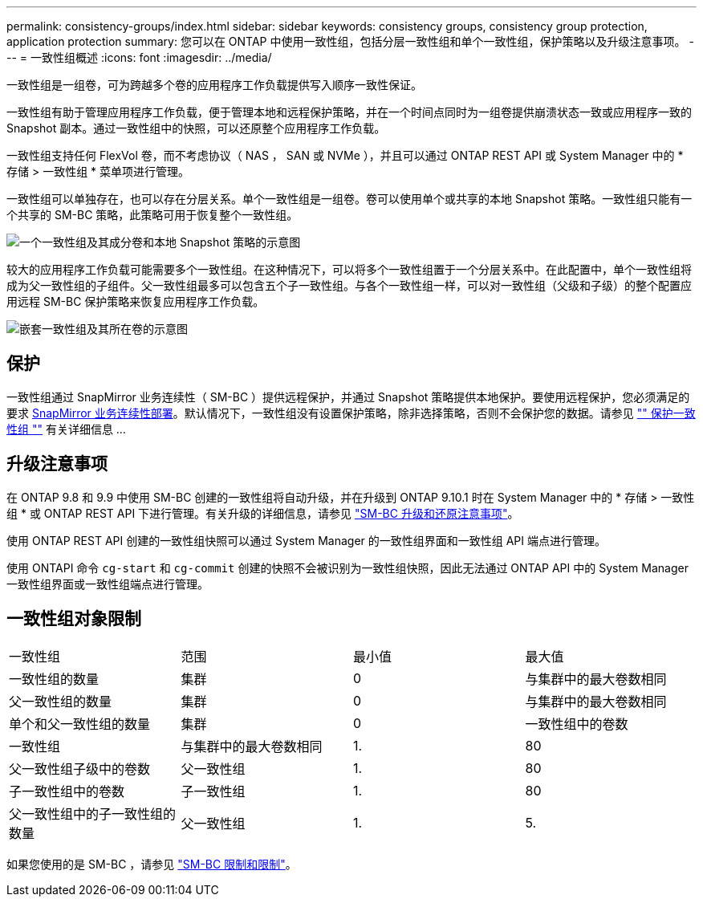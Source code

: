 ---
permalink: consistency-groups/index.html 
sidebar: sidebar 
keywords: consistency groups, consistency group protection, application protection 
summary: 您可以在 ONTAP 中使用一致性组，包括分层一致性组和单个一致性组，保护策略以及升级注意事项。 
---
= 一致性组概述
:icons: font
:imagesdir: ../media/


[role="lead"]
一致性组是一组卷，可为跨越多个卷的应用程序工作负载提供写入顺序一致性保证。

一致性组有助于管理应用程序工作负载，便于管理本地和远程保护策略，并在一个时间点同时为一组卷提供崩溃状态一致或应用程序一致的 Snapshot 副本。通过一致性组中的快照，可以还原整个应用程序工作负载。

一致性组支持任何 FlexVol 卷，而不考虑协议（ NAS ， SAN 或 NVMe ），并且可以通过 ONTAP REST API 或 System Manager 中的 * 存储 > 一致性组 * 菜单项进行管理。

一致性组可以单独存在，也可以存在分层关系。单个一致性组是一组卷。卷可以使用单个或共享的本地 Snapshot 策略。一致性组只能有一个共享的 SM-BC 策略，此策略可用于恢复整个一致性组。

image:../media/consistency-group-single-diagram.gif["一个一致性组及其成分卷和本地 Snapshot 策略的示意图"]

较大的应用程序工作负载可能需要多个一致性组。在这种情况下，可以将多个一致性组置于一个分层关系中。在此配置中，单个一致性组将成为父一致性组的子组件。父一致性组最多可以包含五个子一致性组。与各个一致性组一样，可以对一致性组（父级和子级）的整个配置应用远程 SM-BC 保护策略来恢复应用程序工作负载。

image:../media/consistency-group-nested-diagram.gif["嵌套一致性组及其所在卷的示意图"]



== 保护

一致性组通过 SnapMirror 业务连续性（ SM-BC ）提供远程保护，并通过 Snapshot 策略提供本地保护。要使用远程保护，您必须满足的要求 xref:../smbc/smbc_plan_prerequisites.html#licensing[SnapMirror 业务连续性部署]。默认情况下，一致性组没有设置保护策略，除非选择策略，否则不会保护您的数据。请参见 link:protect-task.html["" 保护一致性组 ""] 有关详细信息 ...



== 升级注意事项

在 ONTAP 9.8 和 9.9 中使用 SM-BC 创建的一致性组将自动升级，并在升级到 ONTAP 9.10.1 时在 System Manager 中的 * 存储 > 一致性组 * 或 ONTAP REST API 下进行管理。有关升级的详细信息，请参见 link:../smbc/smbc_admin_upgrade_and_revert_considerations.html["SM-BC 升级和还原注意事项"]。

使用 ONTAP REST API 创建的一致性组快照可以通过 System Manager 的一致性组界面和一致性组 API 端点进行管理。

使用 ONTAPI 命令 `cg-start` 和 `cg-commit` 创建的快照不会被识别为一致性组快照，因此无法通过 ONTAP API 中的 System Manager 一致性组界面或一致性组端点进行管理。



== 一致性组对象限制

|===


| 一致性组 | 范围 | 最小值 | 最大值 


| 一致性组的数量 | 集群 | 0 | 与集群中的最大卷数相同 


| 父一致性组的数量 | 集群 | 0 | 与集群中的最大卷数相同 


| 单个和父一致性组的数量 | 集群 | 0 | 一致性组中的卷数 


| 一致性组 | 与集群中的最大卷数相同 | 1. | 80 


| 父一致性组子级中的卷数 | 父一致性组 | 1. | 80 


| 子一致性组中的卷数 | 子一致性组 | 1. | 80 


| 父一致性组中的子一致性组的数量 | 父一致性组 | 1. | 5. 
|===
如果您使用的是 SM-BC ，请参见 link:../smbc/smbc_plan_additional_restrictions_and_limitations.html#volumes["SM-BC 限制和限制"]。
